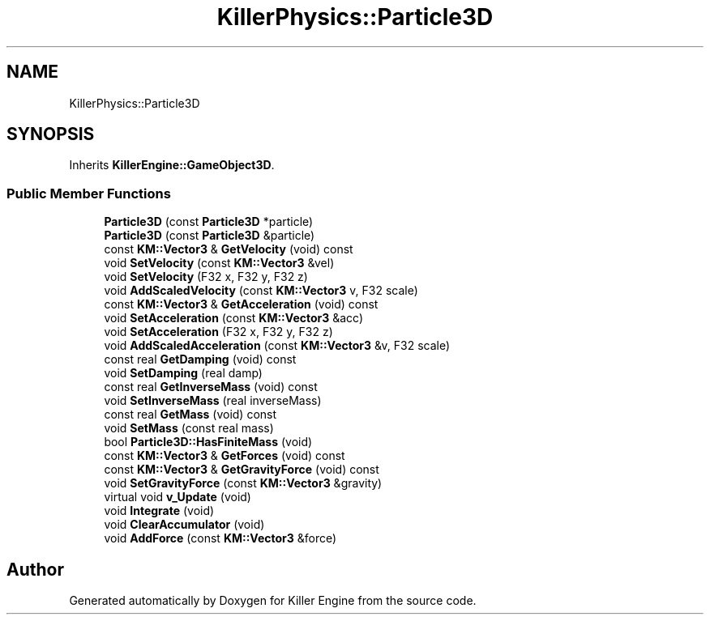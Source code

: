 .TH "KillerPhysics::Particle3D" 3 "Wed Jun 6 2018" "Killer Engine" \" -*- nroff -*-
.ad l
.nh
.SH NAME
KillerPhysics::Particle3D
.SH SYNOPSIS
.br
.PP
.PP
Inherits \fBKillerEngine::GameObject3D\fP\&.
.SS "Public Member Functions"

.in +1c
.ti -1c
.RI "\fBParticle3D\fP (const \fBParticle3D\fP *particle)"
.br
.ti -1c
.RI "\fBParticle3D\fP (const \fBParticle3D\fP &particle)"
.br
.ti -1c
.RI "const \fBKM::Vector3\fP & \fBGetVelocity\fP (void) const"
.br
.ti -1c
.RI "void \fBSetVelocity\fP (const \fBKM::Vector3\fP &vel)"
.br
.ti -1c
.RI "void \fBSetVelocity\fP (F32 x, F32 y, F32 z)"
.br
.ti -1c
.RI "void \fBAddScaledVelocity\fP (const \fBKM::Vector3\fP v, F32 scale)"
.br
.ti -1c
.RI "const \fBKM::Vector3\fP & \fBGetAcceleration\fP (void) const"
.br
.ti -1c
.RI "void \fBSetAcceleration\fP (const \fBKM::Vector3\fP &acc)"
.br
.ti -1c
.RI "void \fBSetAcceleration\fP (F32 x, F32 y, F32 z)"
.br
.ti -1c
.RI "void \fBAddScaledAcceleration\fP (const \fBKM::Vector3\fP &v, F32 scale)"
.br
.ti -1c
.RI "const real \fBGetDamping\fP (void) const"
.br
.ti -1c
.RI "void \fBSetDamping\fP (real damp)"
.br
.ti -1c
.RI "const real \fBGetInverseMass\fP (void) const"
.br
.ti -1c
.RI "void \fBSetInverseMass\fP (real inverseMass)"
.br
.ti -1c
.RI "const real \fBGetMass\fP (void) const"
.br
.ti -1c
.RI "void \fBSetMass\fP (const real mass)"
.br
.ti -1c
.RI "bool \fBParticle3D::HasFiniteMass\fP (void)"
.br
.ti -1c
.RI "const \fBKM::Vector3\fP & \fBGetForces\fP (void) const"
.br
.ti -1c
.RI "const \fBKM::Vector3\fP & \fBGetGravityForce\fP (void) const"
.br
.ti -1c
.RI "void \fBSetGravityForce\fP (const \fBKM::Vector3\fP &gravity)"
.br
.ti -1c
.RI "virtual void \fBv_Update\fP (void)"
.br
.ti -1c
.RI "void \fBIntegrate\fP (void)"
.br
.ti -1c
.RI "void \fBClearAccumulator\fP (void)"
.br
.ti -1c
.RI "void \fBAddForce\fP (const \fBKM::Vector3\fP &force)"
.br
.in -1c

.SH "Author"
.PP 
Generated automatically by Doxygen for Killer Engine from the source code\&.
